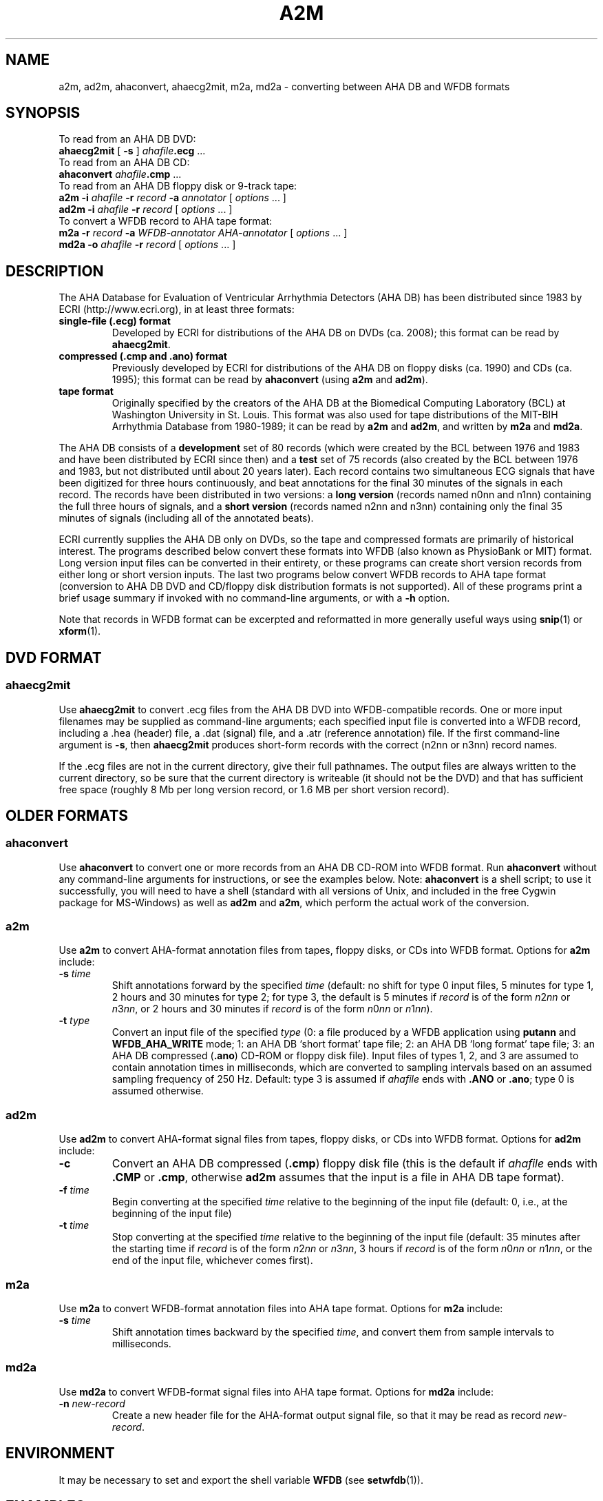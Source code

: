 .TH A2M 1 "23 July 2008" "WFDB 10.4.8" "WFDB Applications Guide"
.SH NAME
a2m, ad2m, ahaconvert, ahaecg2mit, m2a, md2a \- converting between AHA DB and WFDB formats
.SH SYNOPSIS

To read from an AHA DB DVD:
.br
    \fBahaecg2mit\fR [ \fB-s\fR ] \fIahafile\fB.ecg\fR ...
.br
To read from an AHA DB CD:
.br
    \fBahaconvert\fR \fIahafile\fB.cmp\fR ...
.br
To read from an AHA DB floppy disk or 9-track tape:
.br
    \fBa2m -i\fR \fIahafile\fR \fB-r\fR \fIrecord\fR \fB-a\fR \fIannotator\fR [ \fIoptions\fR ... ]
.br
    \fBad2m -i\fR \fIahafile\fR \fB-r\fR \fIrecord\fR [ \fIoptions\fR ... ]
.br
To convert a WFDB record to AHA tape format:
.br
    \fBm2a -r\fR \fIrecord\fR \fB-a\fR \fIWFDB-annotator AHA-annotator\fR [ \fIoptions\fR ... ]
.br
    \fBmd2a -o\fR \fIahafile\fR \fB-r\fR \fIrecord\fR [ \fIoptions\fR ... ]
.SH DESCRIPTION
.PP
The AHA Database for Evaluation of Ventricular Arrhythmia Detectors (AHA DB)
has been distributed since 1983 by ECRI (http://www.ecri.org), in
at least three formats:
.TP
\fBsingle-file (.ecg) format\fR
Developed by ECRI for distributions of the AHA DB on DVDs (ca. 2008);  this
format can be read by \fBahaecg2mit\fR.
.TP
\fBcompressed (.cmp and .ano) format\fR
Previously developed by ECRI for distributions of the AHA DB on floppy
disks (ca. 1990) and CDs (ca. 1995); this format can be read by \fBahaconvert\fR
(using \fBa2m\fR and \fBad2m\fR).
.TP
\fBtape format\fR
Originally specified by the creators of the AHA DB at the Biomedical
Computing Laboratory (BCL) at Washington University in St. Louis.
This format was also used for tape distributions of the MIT-BIH
Arrhythmia Database from 1980-1989; it can be read by \fBa2m\fR and
\fBad2m\fR, and written by \fBm2a\fR and \fBmd2a\fR.

.PP
The AHA DB consists of a \fBdevelopment\fR set of 80 records (which
were created by the BCL between 1976 and 1983 and have been
distributed by ECRI since then) and a \fBtest\fR set of 75 records
(also created by the BCL between 1976 and 1983, but not distributed
until about 20 years later).  Each record contains two simultaneous
ECG signals that have been digitized for three hours continuously, and
beat annotations for the final 30 minutes of the signals in each
record.  The records have been distributed in two versions: a \fBlong
version\fR (records named n0nn and n1nn) containing the full three
hours of signals, and a \fBshort version\fR (records named n2nn and
n3nn) containing only the final 35 minutes of signals (including all
of the annotated beats).

.PP
ECRI currently supplies the AHA DB only on DVDs, so the tape and
compressed formats are primarily of historical interest.  The programs
described below convert these formats into WFDB (also known as
PhysioBank or MIT) format.  Long version input files can be converted
in their entirety, or these programs can create short version records
from either long or short version inputs.  The last two programs below
convert WFDB records to AHA tape format (conversion to AHA DB DVD and
CD/floppy disk distribution formats is not supported).  All of these
programs print a brief usage summary if invoked with no command-line
arguments, or with a \fB-h\fR option.

.PP
Note that records in WFDB format can be excerpted and reformatted in
more generally useful ways using \fBsnip\fR(1) or \fBxform\fR(1).

.SH DVD FORMAT
.SS ahaecg2mit
.PP
Use \fBahaecg2mit\fR to convert .ecg files from the AHA DB DVD into
WFDB-compatible records.  One or more input filenames may be supplied as
command-line arguments;  each specified input file is converted into
a WFDB record, including a .hea (header) file, a .dat (signal) file,
and a .atr (reference annotation) file.  If the first command-line
argument is \fB-s\fR, then \fBahaecg2mit\fR produces short-form records
with the correct (n2nn or n3nn) record names.

If the .ecg files are not in the current directory, give their
full pathnames.  The output files are always written to the current
directory, so be sure that the current directory is writeable (it
should not be the DVD) and that has sufficient free space (roughly
8 Mb per long version record, or 1.6 MB per short version record).

.SH OLDER FORMATS 

.SS ahaconvert
.PP
Use \fBahaconvert\fR to convert one or more records from an AHA DB CD-ROM
into WFDB format.  Run \fBahaconvert\fR without any command-line arguments
for instructions, or see the examples below.  Note: \fBahaconvert\fR is
a shell script;  to use it successfully, you will need to have a shell
(standard with all versions of Unix, and included in the free Cygwin package
for MS-Windows) as well as \fBad2m\fR and \fBa2m\fR, which perform the
actual work of the conversion.

.SS a2m
.PP
Use \fBa2m\fR to convert AHA-format annotation files from tapes, floppy disks,
or CDs into WFDB format.  Options for \fBa2m\fR include:
.TP
\fB-s\fR \fItime\fR
Shift annotations forward by the specified \fItime\fR (default: no shift for
type 0 input files, 5 minutes for type 1, 2 hours and 30 minutes for
type 2;  for type 3, the default is 5 minutes if \fIrecord\fR is of the form
\fIn\fR2\fInn\fR or \fIn\fR3\fInn\fR, or 2 hours and 30 minutes if \fIrecord\fR
is of the form \fIn\fR0\fInn\fR or \fIn\fR1\fInn\fR).
.TP
\fB-t\fR \fItype\fR
Convert an input file of the specified \fItype\fR (0:
a file produced by a WFDB application using \fBputann\fR and
\fBWFDB_AHA_WRITE\fR mode; 1: an AHA DB `short format' tape file; 2: an
AHA DB `long format' tape file; 3: an AHA DB compressed (\fB.ano\fR)
CD-ROM or floppy disk file).  Input files of types 1, 2, and 3 are assumed to
contain annotation times in milliseconds, which are converted to
sampling intervals based on an assumed sampling frequency of 250 Hz.  Default:
type 3 is assumed if \fIahafile\fR ends with \fB.ANO\fR or \fB.ano\fR;  type
0 is assumed otherwise.

.SS ad2m
.PP
Use \fBad2m\fR to convert AHA-format signal files from tapes, floppy disks,
or CDs into WFDB format.  Options for \fBad2m\fR include:
.TP
\fB-c\fR
Convert an AHA DB compressed (\fB.cmp\fR) floppy disk file (this is
the default if \fIahafile\fR ends with \fB.CMP\fR or \fB.cmp\fR,
otherwise \fBad2m\fR assumes that the input is a file in AHA DB tape
format).
.TP
\fB-f\fR \fItime\fR
Begin converting at the specified \fItime\fR relative to the beginning of the
input file (default: 0, i.e., at the beginning of the input file)
.TP
\fB-t\fR \fItime\fR
Stop converting at the specified \fItime\fR relative to the beginning
of the input file (default: 35 minutes after the starting time if
\fIrecord\fR is of the form \fIn\fR2\fInn\fR or \fIn\fR3\fInn\fR, 3 hours
if \fIrecord\fR is of the form \fIn\fR0\fInn\fR or \fIn\fR1\fInn\fR,
or the end of the input file, whichever comes first).

.SS m2a
.PP
Use \fBm2a\fR to convert WFDB-format annotation files into AHA tape format.
Options for \fBm2a\fR include:
.TP
\fB-s\fR \fItime\fR
Shift annotation times backward by the specified \fItime\fR, and convert them
from sample intervals to milliseconds.

.SS md2a
.PP
Use \fBmd2a\fR to convert WFDB-format signal files into AHA tape format.
Options for \fBmd2a\fR include:
.TP
\fB-n\fR \fInew-record\fR
Create a new header file for the AHA-format output signal file, so that it
may be read as record \fInew-record\fR.

.SH ENVIRONMENT
.PP
It may be necessary to set and export the shell variable \fBWFDB\fR (see
\fBsetwfdb\fR(1)).

.SH EXAMPLES
.SS "AHA Database DVD"
If the DVD is accessible as \fB/media/dvd/\fR, the command
.br
        \fBahaecg2mit -s /media/dvd/*.ecg\fR
.br
makes a complete set of short-version records in the current directory.
(Omit the \fB-s\fR to make a set of long-version records instead.)
Under Windows, within a Cygwin window, the DVD is accessible as
\fB/cygdrive/d/\fR (or \fB/cygdrive/e/\fR, etc., depending on the
drive letter that Windows has assigned), so the same task can be done
under Windows by
.br
         \fBahaecg2mit -s /cygdrive/d/*.ecg\fR

.SS "AHA Database CD"
AHA DB CDs contain both long and short versions of each record.  In
most cases, you will want to convert only one version of each record.
To convert the short-version records only, if the contents of the
CD-ROM are available at \fB/mnt/cdrom\fR, type:
.br
	\fBahaconvert /mnt/cdrom/?[23]??.cmp\fR
.br
(The pattern '\fB?[23]??\fR' matches the record names of the short-version
records.)
.PP
To convert the long-version records only, type:
.br
	\fBahaconvert /mnt/cdrom/?[01]??.cmp\fR

.SS "AHA DB floppy disk"
To make a version of AHA DB record 1201 in WFDB format, given the distribution
floppy disk, copy the files \fB1201.ano\fR and \fB1201.cmp\fR to the current
directory, then type:
.br
	\fBad2m -i 1201.cmp -r 1201 -c\fR
.br
	\fBa2m -i 1201.ano -r 1201 -a atr -t 3\fR
.br
These commands produce files \fB1201.dat\fR (the signal file),
\fB1201.hea\fR (the header file), and \fB1201.atr\fR (the reference
annotation file), all in the current directory.  Run \fBad2m\fR first,
so that the new header file is available for the use of \fBa2m\fR.
(In this example, note that the options '-r 1201', '-c', and '-t 3' are
redundant unless you have renamed the input files, since \fBad2m\fR and
\fBa2m\fR recognize the record name and file types from the suffixes
otherwise.)

.SS "AHA DB short version tape"
.PP
To obtain the same files given a `short version' 9-track distribution tape,
copy the second and third files from the tape into files \fB1201.tap\fR and
\fB1201.ann\fR in the current directory, then type:
.br
	\fBad2m -i 1201.tap -r 1201\fR
.br
	\fBa2m -i 1201.ann -r 1201 -a atr -t 1\fR
.br
The names for the files copied from the tape are arbitrary, but do not
use names of files to be generated by \fBad2m\fR or \fBa2m\fR (see the
previous example).  Note that the first and fourth files on the
distribution tape contain an `id' block, which can be read by
\fBreadid\fR (a program included in the \fBconvert\fR directory of the
WFDB Software Package) to verify the record name. Distribution tapes
that contain more than one record contain additional sets of four
files, always in the same order within each set.

.SS "AHA DB long version tape"
.PP
To make a version of the three-hour AHA DB record 1001 in WFDB format,
given the `long version' distribution tape, copy the second and third files
from the tape into files \fB1001.tap\fR and \fB1001.ann\fR in the current
directory, then type:
.br
	\fBad2m -i 1001.tap -r 1001 -t 3:0:0\fR
.br
	\fBa2m -i 1001.ann -r 1001 -a atr -t 2\fR
.br
The \fB-t 3:0:0\fR option is necessary to prevent \fBad2m\fR from truncating
the signal file after the first 35 minutes.

.SS "Converting AHA DB long version tapes to short version records"
.PP
To make a version of AHA DB record 1201 in WFDB format, given a `long version'
9-track distribution tape containing the corresponding three-hour record 1001,
copy the second and third files from the tape into files \fB1001.tap\fR and
\fB1001.ann\fR in the current directory, then type:
.br
	\fBad2m -i 1001.tap -r 1201 -f 2:25:0\fR
.br
	\fBa2m -i 1001.ann -r 1201 -a atr -t 1\fR
.br
In this case, the \fB-f\fR option instructs \fBad2m\fR to skip the first
two hours and 25 minutes of the `long-version' AHA signal file, and to reformat
the remainder (equivalent to the 35-minute `short-version' record).  The
\fB-t 1\fR option is used with \fBa2m\fR even though its input file comes from
a `long-version' tape, because the annotation times must be shifted only by
the amount necessary for a `short-version' tape in this case.

.SS "Sharing signal files for long version and short version AHA DB records"
.PP
To keep both versions (1001 and 1201) on-line, make the long version
first (see above), then type:
.br
	\fBa2m -i 1001.ann -r 1201 -a atr -t 1\fR
.br
to make a short version reference annotation file.  Continue (under UNIX) by:
.br
	\fBcp 1001.hea 1201.hea\fR
.br
or (under MS-DOS) by:
.br
	\fBcopy 1001.hea 1201.hea\fR
.br
and edit \fB1201.hea\fR, replacing `1001' in the first line (only!)
with `1201', and replacing `212' in the second and third lines by
`212+6525000' (see the description of the `byte offset' field in
\fBheader\fR(5)).  Although each version needs its own header and
reference annotation files, the long-version signal file can be shared
with the short version, allowing a substantial savings in storage
requirements.  Note that WFDB application programs that read the
`short version' record 1201 signal file may report signal checksum
errors at the end of the record, unless you also recalculate the
signal checksums (easily done using \fBsnip\fR(1) to copy the record;
delete the copy once the checksums have been obtained).

.SH AVAILABILITY
These programs are provided in the \fBconvert\fR directory of the WFDB Software
Package.  Run \fBmake\fR in that directory to compile and install them if they
have not been installed already.
.SH SEE ALSO
\fBsnip\fR(1), \fBxform\fR(1), \fBwfdb\fR(3), \fBheader\fR(5)
.SH AUTHOR
George B. Moody (george@mit.edu)
.SH SOURCES
http://www.physionet.org/physiotools/wfdb/convert/a2m.c
.br
http://www.physionet.org/physiotools/wfdb/convert/ad2m.c
.br
http://www.physionet.org/physiotools/wfdb/convert/ahaconvert
.br
http://www.physionet.org/physiotools/wfdb/convert/ahaecg2mit.c
.br
http://www.physionet.org/physiotools/wfdb/convert/m2a.c
.br
http://www.physionet.org/physiotools/wfdb/convert/md2a.c
